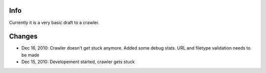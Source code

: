 Info
========
Currently it is a very basic draft to a crawler.

Changes
========
* Dec 16, 2010: Crawler doesn't get stuck anymore. Added some debug stats. URL and filetype validation needs to be made
* Dec 15, 2010: Developement started, crawler gets stuck
